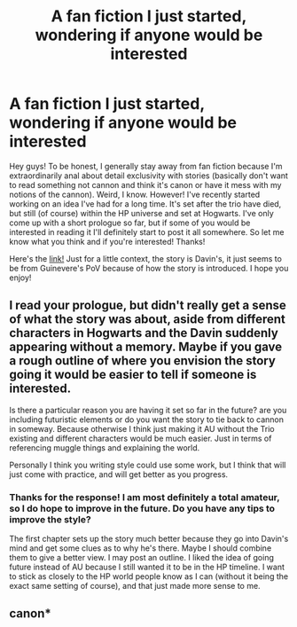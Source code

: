 #+TITLE: A fan fiction I just started, wondering if anyone would be interested

* A fan fiction I just started, wondering if anyone would be interested
:PROPERTIES:
:Author: Slytherclaw
:Score: 3
:DateUnix: 1413497631.0
:DateShort: 2014-Oct-17
:FlairText: Misc
:END:
Hey guys! To be honest, I generally stay away from fan fiction because I'm extraordinarily anal about detail exclusivity with stories (basically don't want to read something not cannon and think it's canon or have it mess with my notions of the cannon). Weird, I know. However! I've recently started working on an idea I've had for a long time. It's set after the trio have died, but still (of course) within the HP universe and set at Hogwarts. I've only come up with a short prologue so far, but if some of you would be interested in reading it I'll definitely start to post it all somewhere. So let me know what you think and if you're interested! Thanks!

Here's the [[http://slytherclaw13.wordpress.com/2014/10/16/davin-prologue/][link!]] Just for a little context, the story is Davin's, it just seems to be from Guinevere's PoV because of how the story is introduced. I hope you enjoy!


** I read your prologue, but didn't really get a sense of what the story was about, aside from different characters in Hogwarts and the Davin suddenly appearing without a memory. Maybe if you gave a rough outline of where you envision the story going it would be easier to tell if someone is interested.

Is there a particular reason you are having it set so far in the future? are you including futuristic elements or do you want the story to tie back to cannon in someway. Because otherwise I think just making it AU without the Trio existing and different characters would be much easier. Just in terms of referencing muggle things and explaining the world.

Personally I think you writing style could use some work, but I think that will just come with practice, and will get better as you progress.
:PROPERTIES:
:Author: _Fire_and_Ice
:Score: 2
:DateUnix: 1413563311.0
:DateShort: 2014-Oct-17
:END:

*** Thanks for the response! I am most definitely a total amateur, so I do hope to improve in the future. Do you have any tips to improve the style?

The first chapter sets up the story much better because they go into Davin's mind and get some clues as to why he's there. Maybe I should combine them to give a better view. I may post an outline. I liked the idea of going future instead of AU because I still wanted it to be in the HP timeline. I want to stick as closely to the HP world people know as I can (without it being the exact same setting of course), and that just made more sense to me.
:PROPERTIES:
:Author: Slytherclaw
:Score: 1
:DateUnix: 1413582954.0
:DateShort: 2014-Oct-18
:END:


** canon*
:PROPERTIES:
:Author: stormywater36
:Score: 2
:DateUnix: 1413829338.0
:DateShort: 2014-Oct-20
:END:

